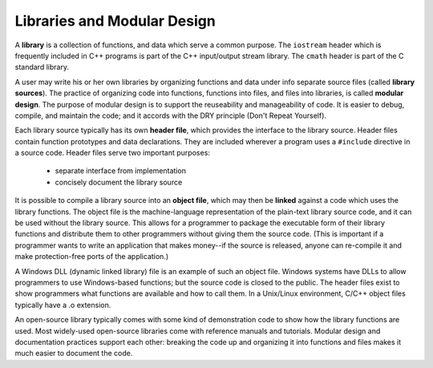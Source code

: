 Libraries and Modular Design
============================

A **library** is a collection of functions, and data which serve a common
purpose.  The ``iostream`` header which is frequently included in C++
programs is part of the C++ input/output stream library.  The ``cmath``
header is part of the C standard library. 

A user may write his or her own libraries by organizing functions and data
under info separate source files (called **library sources**).  The practice of
organizing code into functions, functions into files, and files into libraries,
is called **modular design**.  The purpose of modular design is to support the
reuseability and manageability of code.  It is easier to debug, compile, and
maintain the code; and it accords with the DRY principle (Don't Repeat
Yourself).

Each library source typically has its own **header file**, which provides the
interface to the library source.  Header files contain function prototypes and
data declarations.  They are included wherever a program uses a ``#include``
directive in a source code.  Header files serve two important purposes:

  * separate interface from implementation
  * concisely document the library source

It is possible to compile a library source into an **object file**, which may
then be **linked** against a code which uses the library functions.  The object
file is the machine-language representation of the plain-text library source
code, and it can be used without the library source.  This allows for a
programmer to package the executable form of their library functions and
distribute them to other programmers without giving them the source code.
(This is important if a programmer wants to write an application that makes
money--if the source is released, anyone can re-compile it and make
protection-free ports of the application.)

A Windows DLL (dynamic linked library) file is an example of such an object
file.  Windows systems have DLLs to allow programmers to use Windows-based
functions; but the source code is closed to the public.  The header files exist
to show programmers what functions are available and how to call them.  In a
Unix/Linux environment, C/C++ object files typically have a .o extension.

An open-source library typically comes with some kind of demonstration code to
show how the library functions are used.  Most widely-used open-source
libraries come with reference manuals and tutorials.  Modular design and
documentation practices support each other: breaking the code up and organizing
it into functions and files makes it much easier to document the code.

